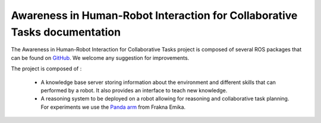 .. Human-Robot Interactive Learning documentation master file, created by
   sphinx-quickstart on Tue Mar  6 22:44:00 2018.
   You can adapt this file completely to your liking, but it should at least
   contain the root `toctree` directive.

Awareness in Human-Robot Interaction for Collaborative Tasks documentation
==========================================================================

The Awareness in Human-Robot Interaction for Collaborative Tasks project is composed of several ROS packages that can be found on `GitHub <https://github.com/Zorrander/cogrob-tut-hri>`_. We welcome any suggestion for improvements.

The project is composed of :

 * A knowledge base server storing information about the environment and different skills that can performed by a robot. It also provides an interface to teach new knowledge.

 * A reasoning system to be deployed on a robot allowing for reasoning and collaborative task planning. For experiments we use the `Panda arm <https://www.franka.de/>`_ from Frakna Emika.
